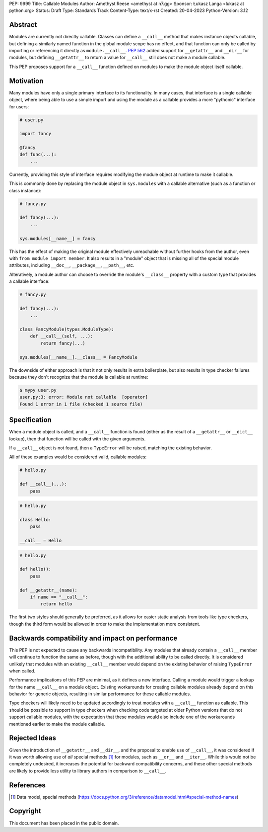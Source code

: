 PEP: 9999
Title: Callable Modules
Author: Amethyst Reese <amethyst at n7.gg>
Sponsor: Łukasz Langa <lukasz at python.org>
Status: Draft
Type: Standards Track
Content-Type: text/x-rst
Created: 20-04-2023
Python-Version: 3.12


Abstract
========

Modules are currently not directly callable. Classes can define a ``__call__``
method that makes instance objects callable, but defining a similarly named
function in the global module scope has no effect, and that function can
only be called by importing or referencing it directly as ``module.__call__``.
:pep:`562` added support for ``__getattr__`` and ``__dir__`` for modules, but
defining ``__getattr__`` to return a value for ``__call__`` still does not
make a module callable.

This PEP proposes support for a ``__call__`` function defined on modules
to make the module object itself callable.


Motivation
==========

Many modules have only a single primary interface to its functionality.
In many cases, that interface is a single callable object, where being able
to use a simple import and using the module as a callable provides a more
"pythonic" interface for users:

.. code-block:: python

    # user.py

    import fancy

    @fancy
    def func(...):
        ...

Currently, providing this style of interface requires modifying the module
object at runtime to make it callable.

This is commonly done by replacing the module object in ``sys.modules`` with
a callable alternative (such as a function or class instance):

.. code-block:: python

    # fancy.py

    def fancy(...):
        ...

    sys.modules[__name__] = fancy

This has the effect of making the original module effectively unreachable
without further hooks from the author, even with ``from module import member``.
It also results in a "module" object that is missing all of the special module
attributes, including ``__doc__``, ``__package__``, ``__path__``, etc.

Alteratively, a module author can choose to override the module's ``__class__``
property with a custom type that provides a callable interface:

.. code-block:: python

    # fancy.py

    def fancy(...):
        ...

    class FancyModule(types.ModuleType):
        def __call__(self, ...):
            return fancy(...)

    sys.modules[__name__].__class__ = FancyModule

The downside of either approach is that it not only results in extra
boilerplate, but also results in type checker failures because they don't
recognize that the module is callable at runtime:

.. code-block:: console

    $ mypy user.py
    user.py:3: error: Module not callable  [operator]
    Found 1 error in 1 file (checked 1 source file)


Specification
=============

When a module object is called, and a ``__call__`` function is found (either
as the result of a ``__getattr__`` or ``__dict__`` lookup), then that function
will be called with the given arguments.

If a ``__call__`` object is not found, then a ``TypeError`` will be raised,
matching the existing behavior.

All of these examples would be considered valid, callable modules:

.. code-block:: python

    # hello.py

    def __call__(...):
        pass

.. code-block:: python

    # hello.py

    class Hello:
        pass

    __call__ = Hello

.. code-block:: python

    # hello.py

    def hello():
        pass

    def __getattr__(name):
        if name == "__call__":
            return hello

The first two styles should generally be preferred, as it allows for easier
static analysis from tools like type checkers, though the third form would be
allowed in order to make the implementation more consistent.


Backwards compatibility and impact on performance
=================================================

This PEP is not expected to cause any backwards incompatibility. Any modules
that already contain a ``__call__`` member will continue to function the same
as before, though with the additional ability to be called directly. It is
considered unlikely that modules with an existing ``__call__`` member would
depend on the existing behavior of raising ``TypeError`` when called.

Performance implications of this PEP are minimal, as it defines a new interface.
Calling a module would trigger a lookup for the name ``__call__`` on a module
object. Existing workarounds for creating callable modules already depend on
this behavior for generic objects, resulting in similar performance for these
callable modules.

Type checkers will likely need to be updated accordingly to treat modules with
a ``__call__`` function as callable. This should be possible to support in type
checkers when checking code targeted at older Python versions that do not
support callable modules, with the expectation that these modules would also
include one of the workarounds mentioned earlier to make the module callable.


Rejected Ideas
==============

Given the introduction of ``__getattr__`` and ``__dir__``, and the proposal
to enable use of ``__call__``, it was considered if it was worth allowing use
of *all* special methods [1]_ for modules, such as ``__or__`` and ``__iter__``.
While this would not be completely undesired, it increases the potential for
backward compatibility concerns, and these other special methods are likely
to provide less utility to library authors in comparison to ``__call__``.


References
==========

.. [1] Data model, special methods
   (https://docs.python.org/3/reference/datamodel.html#special-method-names)


Copyright
=========

This document has been placed in the public domain.

